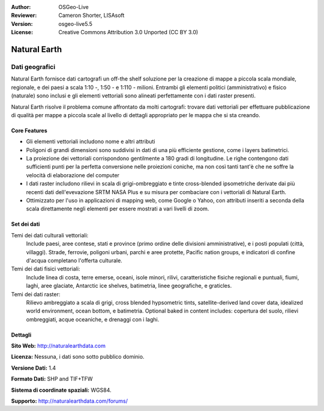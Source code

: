 :Author: OSGeo-Live
:Reviewer: Cameron Shorter, LISAsoft
:Version: osgeo-live5.5
:License: Creative Commons Attribution 3.0 Unported (CC BY 3.0)

.. image:: ../../images/project_logos/logo-naturalearth.png
  :scale: 100 %
  :alt: project logo
  :align: right
  :target: http://www.naturalearthdata.com/


Natural Earth
================================================================================

Dati geografici
~~~~~~~~~~~~~~~~~~~~~~~~~~~~~~~~~~~~~~~~~~~~~~~~~~~~~~~~~~~~~~~~~~~~~~~~~~~~~~~~

Natural Earth fornisce dati cartografi un off-the shelf soluzione per la creazione di mappe a piccola scala mondiale, regionale, e dei paesi a scala 1:10 -, 1:50 - e 1:110 - milioni. Entrambi gli elementi politici (amministrativo) e fisico (naturale) sono inclusi e gli elementi vettoriali sono alineati perfettamente con i dati raster presenti.

Natural Earth risolve il problema comune affrontato da molti cartografi: trovare dati vettoriali per effettuare pubblicazione di qualità per mappe a piccola scale al livello di dettagli appropriato per le mappa che si sta creando.

.. image:: ../../images/screenshots/1024x768/naturalearth.png
  :scale: 55 %
  :alt: natural earth screenshot
  :align: right

Core Features
--------------------------------------------------------------------------------

* Gli elementi vettoriali includono nome e altri attributi        
* Poligoni di grandi dimensioni sono suddivisi in dati di una più efficiente gestione, come i layers batimetrici.   
* La proiezione dei vettoriali corrispondono gentilmente a 180 gradi di longitudine. Le righe contengono dati sufficienti punti per la perfetta conversione nelle proiezioni coniche, ma non così tanti tant'è che ne soffre la velocità di elaborazione del computer
* I dati raster includono rilievi in scala di grigi-ombreggiato e tinte cross-blended ipsometriche derivate dai più recenti dati dell'evevazione SRTM NASA Plus e su misura per combaciare con i vettoriali di Natural Earth.
* Ottimizzato per l'uso in applicazioni di mapping web, come Google o Yahoo, con attributi inseriti a seconda della scala direttamente negli elementi per essere mostrati a vari livelli di zoom.


Set dei dati
--------------------------------------------------------------------------------

Temi dei dati culturali vettoriali:
  Include paesi, aree contese, stati e province (primo ordine delle divisioni amministrative), e i posti populati (città, villaggi). Strade, ferrovie, poligoni urbani, parchi e aree protette, Pacific nation groups, e indicatori di confine d'acqua completano l'offerta culturale.

Temi dei dati fisici vettoriali:
  Include linea di costa, terre emerse, oceani, isole minori, rilivi, caratteristiche fisiche regionali e puntuali, fiumi, laghi, aree glaciate, Antarctic ice shelves, batimetria, linee geografiche, e graticles.

Temi dei dati raster:
  Rilievo ambreggiato a scala di grigi, cross blended hypsometric tints, satellite-derived land cover data, idealized world environment, ocean bottom, e batimetria. Optional baked in content includes: copertura del suolo, rilievi ombreggiati, acque oceaniche, e drenaggi con i laghi.


Dettagli
--------------------------------------------------------------------------------

**Sito Web:** http://naturalearthdata.com

**Licenza:** Nessuna, i dati sono sotto pubblico dominio.

**Versione Dati:** 1.4

**Formato Dati:** SHP and TIF+TFW

**Sistema di coordinate spaziali:** WGS84.

**Supporto:** http://naturalearthdata.com/forums/
